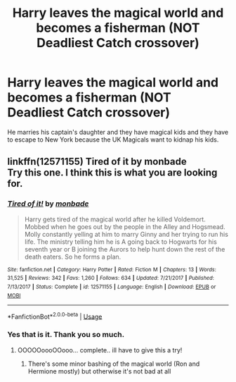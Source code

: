 #+TITLE: Harry leaves the magical world and becomes a fisherman (NOT Deadliest Catch crossover)

* Harry leaves the magical world and becomes a fisherman (NOT Deadliest Catch crossover)
:PROPERTIES:
:Author: Freshenstein
:Score: 7
:DateUnix: 1576122008.0
:DateShort: 2019-Dec-12
:FlairText: What's That Fic?
:END:
He marries his captain's daughter and they have magical kids and they have to escape to New York because the UK Magicals want to kidnap his kids.


** linkffn(12571155) Tired of it by monbade\\
Try this one. I think this is what you are looking for.
:PROPERTIES:
:Author: Gilrand
:Score: 6
:DateUnix: 1576128347.0
:DateShort: 2019-Dec-12
:END:

*** [[https://www.fanfiction.net/s/12571155/1/][*/Tired of it!/*]] by [[https://www.fanfiction.net/u/2301688/monbade][/monbade/]]

#+begin_quote
  Harry gets tired of the magical world after he killed Voldemort. Mobbed when he goes out by the people in the Alley and Hogsmead. Molly constantly yelling at him to marry Ginny and her trying to run his life. The ministry telling him he is A going back to Hogwarts for his seventh year or B joining the Aurors to help hunt down the rest of the death eaters. So he forms a plan.
#+end_quote

^{/Site/:} ^{fanfiction.net} ^{*|*} ^{/Category/:} ^{Harry} ^{Potter} ^{*|*} ^{/Rated/:} ^{Fiction} ^{M} ^{*|*} ^{/Chapters/:} ^{13} ^{*|*} ^{/Words/:} ^{31,525} ^{*|*} ^{/Reviews/:} ^{342} ^{*|*} ^{/Favs/:} ^{1,260} ^{*|*} ^{/Follows/:} ^{634} ^{*|*} ^{/Updated/:} ^{7/21/2017} ^{*|*} ^{/Published/:} ^{7/13/2017} ^{*|*} ^{/Status/:} ^{Complete} ^{*|*} ^{/id/:} ^{12571155} ^{*|*} ^{/Language/:} ^{English} ^{*|*} ^{/Download/:} ^{[[http://www.ff2ebook.com/old/ffn-bot/index.php?id=12571155&source=ff&filetype=epub][EPUB]]} ^{or} ^{[[http://www.ff2ebook.com/old/ffn-bot/index.php?id=12571155&source=ff&filetype=mobi][MOBI]]}

--------------

*FanfictionBot*^{2.0.0-beta} | [[https://github.com/tusing/reddit-ffn-bot/wiki/Usage][Usage]]
:PROPERTIES:
:Author: FanfictionBot
:Score: 2
:DateUnix: 1576128367.0
:DateShort: 2019-Dec-12
:END:


*** Yes that is it. Thank you so much.
:PROPERTIES:
:Author: Freshenstein
:Score: 1
:DateUnix: 1576129566.0
:DateShort: 2019-Dec-12
:END:

**** OOOOOoooOOooo... complete.. ill have to give this a try!
:PROPERTIES:
:Author: UrbanGhost114
:Score: 1
:DateUnix: 1576210659.0
:DateShort: 2019-Dec-13
:END:

***** There's some minor bashing of the magical world (Ron and Hermione mostly) but otherwise it's not bad at all
:PROPERTIES:
:Author: Freshenstein
:Score: 1
:DateUnix: 1576211525.0
:DateShort: 2019-Dec-13
:END:
